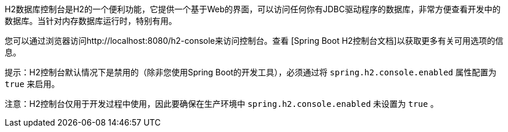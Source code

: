 H2数据库控制台是H2的一个便利功能，它提供一个基于Web的界面，可以访问任何你有JDBC驱动程序的数据库，非常方便查看开发中的数据库。当针对内存数据库运行时，特别有用。

您可以通过浏览器访问http://localhost:8080/h2-console来访问控制台。查看 [Spring Boot H2控制台文档]以获取更多有关可用选项的信息。

提示：H2控制台默认情况下是禁用的（除非您使用Spring Boot的开发工具），必须通过将 `spring.h2.console.enabled` 属性配置为 `true` 来启用。

注意：H2控制台仅用于开发过程中使用，因此要确保在生产环境中 `spring.h2.console.enabled` 未设置为 `true` 。